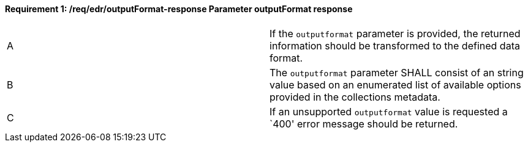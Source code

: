[[req_edr_outputFormat-response]]
[width="90%",cols="2,6a"]
==== *Requirement {counter:req-id}: /req/edr/outputFormat-response* Parameter outputFormat response
|===
^|A|If the `outputformat` parameter is provided, the returned information should be transformed to the defined data format.
^|B|The `outputformat` parameter SHALL consist of an string value based on an enumerated list of available options provided in the collections metadata.
^|C|If an unsupported `outputformat` value is requested a `400' error message should be returned.
|===
